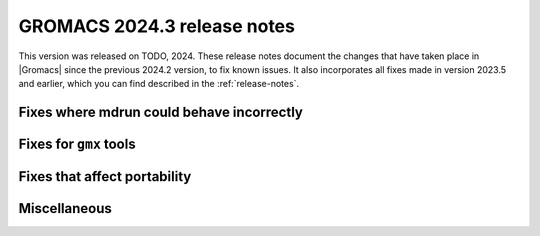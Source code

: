 GROMACS 2024.3 release notes
----------------------------

This version was released on TODO, 2024. These release notes
document the changes that have taken place in |Gromacs| since the
previous 2024.2 version, to fix known issues. It also incorporates all
fixes made in version 2023.5 and earlier, which you can find described
in the :ref:`release-notes`.

.. Note to developers!
   Please use """"""" to underline the individual entries for fixed issues in the subfolders,
   otherwise the formatting on the webpage is messed up.
   Also, please use the syntax :issue:`number` to reference issues on GitLab, without
   a space between the colon and number!

Fixes where mdrun could behave incorrectly
^^^^^^^^^^^^^^^^^^^^^^^^^^^^^^^^^^^^^^^^^^

Fixes for ``gmx`` tools
^^^^^^^^^^^^^^^^^^^^^^^

Fixes that affect portability
^^^^^^^^^^^^^^^^^^^^^^^^^^^^^

Miscellaneous
^^^^^^^^^^^^^
